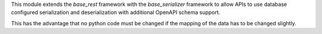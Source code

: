 This module extends the `base_rest` framework with the `base_serializer` framework
to allow APIs to use database configured serialization and deserialization with
additional OpenAPI schema support.

This has the advantage that no python code must be changed if the mapping of the
data has to be changed slightly.
